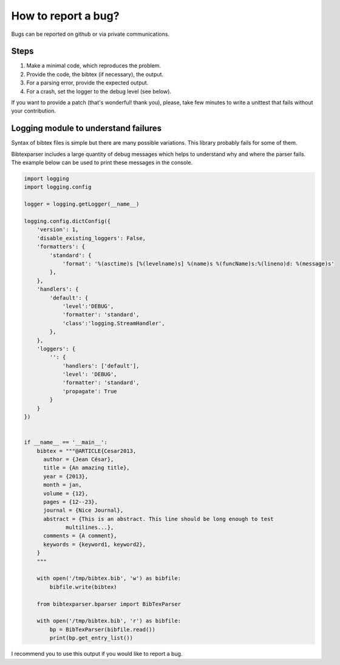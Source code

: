 How to report a bug?
====================

Bugs can be reported on github or via private communications.

Steps
-----

1. Make a minimal code, which reproduces the problem.
2. Provide the code, the bibtex (if necessary), the output.
3. For a parsing error, provide the expected output.
4. For a crash, set the logger to the debug level (see below).

If you want to provide a patch (that's wonderful! thank you), please, take few minutes to write a unittest that fails without your contribution.

Logging module to understand failures
-------------------------------------

Syntax of bibtex files is simple but there are many possible variations. This library probably fails for some of them.

Bibtexparser includes a large quantity of debug messages which helps to understand why and where the parser fails.
The example below can be used to print these messages in the console.

.. code-block:: python

    import logging
    import logging.config

    logger = logging.getLogger(__name__)

    logging.config.dictConfig({
        'version': 1,
        'disable_existing_loggers': False,
        'formatters': {
            'standard': {
                'format': '%(asctime)s [%(levelname)s] %(name)s %(funcName)s:%(lineno)d: %(message)s'
            },
        },
        'handlers': {
            'default': {
                'level':'DEBUG',
                'formatter': 'standard',
                'class':'logging.StreamHandler',
            },
        },
        'loggers': {
            '': {
                'handlers': ['default'],
                'level': 'DEBUG',
                'formatter': 'standard',
                'propagate': True
            }
        }
    })


    if __name__ == '__main__':
        bibtex = """@ARTICLE{Cesar2013,
          author = {Jean César},
          title = {An amazing title},
          year = {2013},
          month = jan,
          volume = {12},
          pages = {12--23},
          journal = {Nice Journal},
          abstract = {This is an abstract. This line should be long enough to test
        	 multilines...},
          comments = {A comment},
          keywords = {keyword1, keyword2},
        }
        """

        with open('/tmp/bibtex.bib', 'w') as bibfile:
            bibfile.write(bibtex)

        from bibtexparser.bparser import BibTexParser

        with open('/tmp/bibtex.bib', 'r') as bibfile:
            bp = BibTexParser(bibfile.read())
            print(bp.get_entry_list())

I recommend you to use this output if you would like to report a bug.
